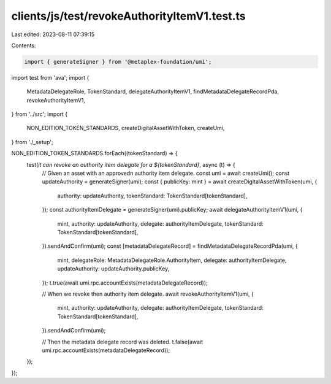 clients/js/test/revokeAuthorityItemV1.test.ts
=============================================

Last edited: 2023-08-11 07:39:15

Contents:

.. code-block:: ts

    import { generateSigner } from '@metaplex-foundation/umi';
import test from 'ava';
import {
  MetadataDelegateRole,
  TokenStandard,
  delegateAuthorityItemV1,
  findMetadataDelegateRecordPda,
  revokeAuthorityItemV1,
} from '../src';
import {
  NON_EDITION_TOKEN_STANDARDS,
  createDigitalAssetWithToken,
  createUmi,
} from './_setup';

NON_EDITION_TOKEN_STANDARDS.forEach((tokenStandard) => {
  test(`it can revoke an authority item delegate for a ${tokenStandard}`, async (t) => {
    // Given an asset with an approvedn authority item delegate.
    const umi = await createUmi();
    const updateAuthority = generateSigner(umi);
    const { publicKey: mint } = await createDigitalAssetWithToken(umi, {
      authority: updateAuthority,
      tokenStandard: TokenStandard[tokenStandard],
    });
    const authorityItemDelegate = generateSigner(umi).publicKey;
    await delegateAuthorityItemV1(umi, {
      mint,
      authority: updateAuthority,
      delegate: authorityItemDelegate,
      tokenStandard: TokenStandard[tokenStandard],
    }).sendAndConfirm(umi);
    const [metadataDelegateRecord] = findMetadataDelegateRecordPda(umi, {
      mint,
      delegateRole: MetadataDelegateRole.AuthorityItem,
      delegate: authorityItemDelegate,
      updateAuthority: updateAuthority.publicKey,
    });
    t.true(await umi.rpc.accountExists(metadataDelegateRecord));

    // When we revoke then authority item delegate.
    await revokeAuthorityItemV1(umi, {
      mint,
      authority: updateAuthority,
      delegate: authorityItemDelegate,
      tokenStandard: TokenStandard[tokenStandard],
    }).sendAndConfirm(umi);

    // Then the metadata delegate record was deleted.
    t.false(await umi.rpc.accountExists(metadataDelegateRecord));
  });
});


